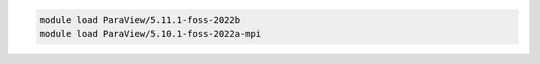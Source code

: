 .. code-block:: console

    module load ParaView/5.11.1-foss-2022b
    module load ParaView/5.10.1-foss-2022a-mpi
